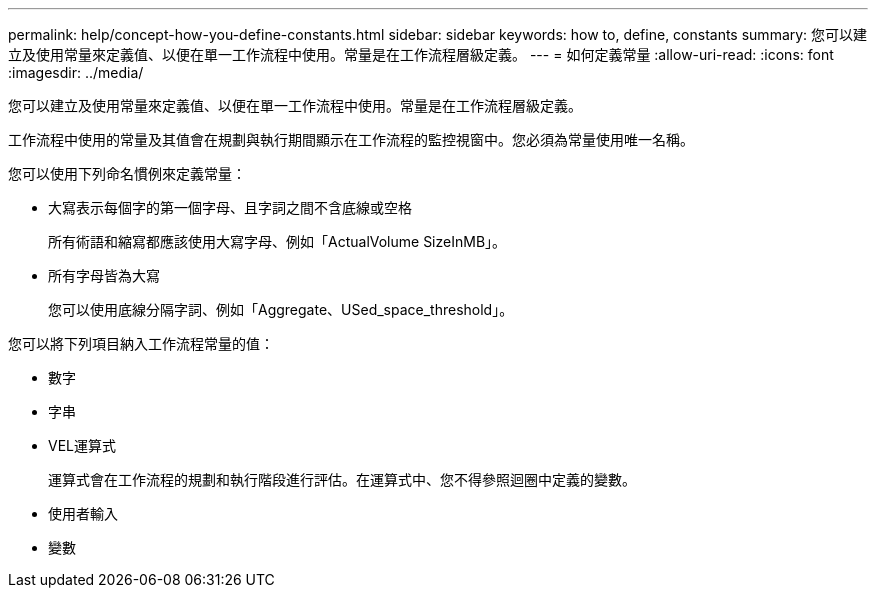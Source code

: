 ---
permalink: help/concept-how-you-define-constants.html 
sidebar: sidebar 
keywords: how to, define, constants 
summary: 您可以建立及使用常量來定義值、以便在單一工作流程中使用。常量是在工作流程層級定義。 
---
= 如何定義常量
:allow-uri-read: 
:icons: font
:imagesdir: ../media/


[role="lead"]
您可以建立及使用常量來定義值、以便在單一工作流程中使用。常量是在工作流程層級定義。

工作流程中使用的常量及其值會在規劃與執行期間顯示在工作流程的監控視窗中。您必須為常量使用唯一名稱。

您可以使用下列命名慣例來定義常量：

* 大寫表示每個字的第一個字母、且字詞之間不含底線或空格
+
所有術語和縮寫都應該使用大寫字母、例如「ActualVolume SizeInMB」。

* 所有字母皆為大寫
+
您可以使用底線分隔字詞、例如「Aggregate、USed_space_threshold」。



您可以將下列項目納入工作流程常量的值：

* 數字
* 字串
* VEL運算式
+
運算式會在工作流程的規劃和執行階段進行評估。在運算式中、您不得參照迴圈中定義的變數。

* 使用者輸入
* 變數

